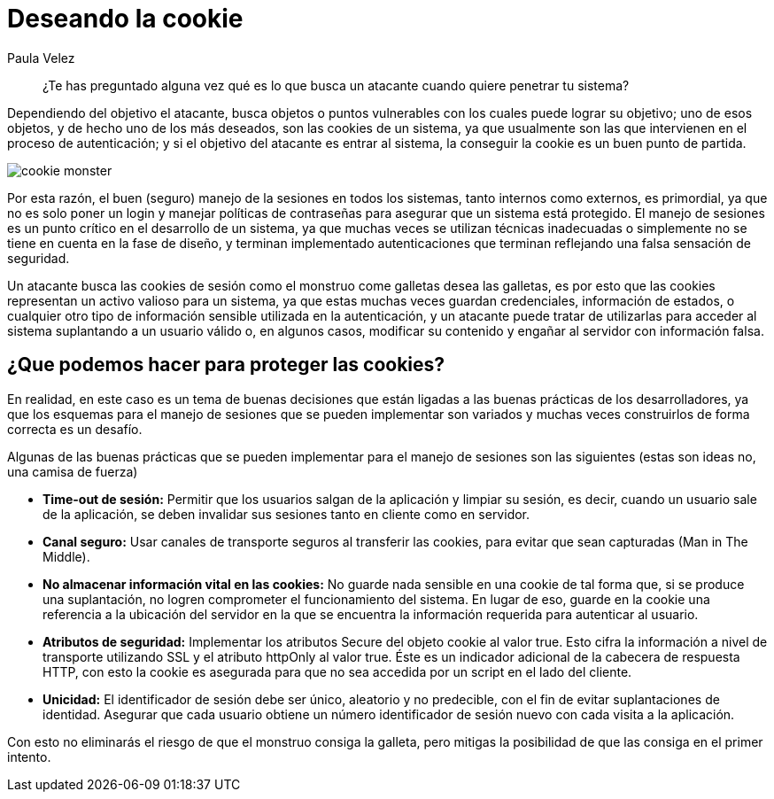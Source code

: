 :slug: deseando-cookie/
:date: 2016-09-13
:category: opiniones
:subtitle: Las cookies y el robo de identidad
:tags: seguridad, sesión, cookie, proteger
:image: cookie.png
:alt: Tres galletas con chips de chocolate
:description: Muchas aplicaciones web utilizan las cookies para almacenar información en ellas, como configuraciones, información de estado y credenciales del usuario por lo cual las cookies son un blanco de ataque. Para proteger las cookies se pueden seguir algunas pautas, que detallaremos en este artículo.
:keywords: Seguridad, Sesión, Cookie, Buenas Prácticas, Protección, Ataque.
:author: Paula Velez
:writer: paulav
:name: Paula Velez
:about1: Ingeniera en informatica
:about2: Viajar para correr es un mundo de posibilidades

= Deseando la cookie

[quote]
¿Te has preguntado alguna vez qué es lo que busca un atacante
cuando quiere penetrar tu sistema?

Dependiendo del objetivo el atacante,
busca objetos o puntos vulnerables con los cuales puede lograr su objetivo;
uno de esos objetos, y de hecho uno de los más deseados,
son las +cookies+ de un sistema, ya que usualmente son las que intervienen
en el proceso de autenticación; y si el objetivo del atacante
es entrar al sistema, la conseguir la +cookie+ es un buen punto de partida.

image::cookie-monster.png[cookie monster]

Por esta razón, el buen (seguro) manejo de la sesiones
en todos los sistemas, tanto internos como externos, es primordial,
ya que no es solo poner un login y manejar políticas de contraseñas
para asegurar que un sistema está protegido.
El manejo de sesiones es un punto crítico en el desarrollo
de un sistema, ya que muchas veces se utilizan técnicas inadecuadas
o simplemente no se tiene en cuenta en la fase de diseño,
y terminan implementado autenticaciones que terminan reflejando
una falsa sensación de seguridad.

Un atacante busca las +cookies+ de sesión
como el monstruo come galletas desea las galletas,
es por esto que las +cookies+ representan un activo valioso para un sistema,
ya que estas muchas veces guardan credenciales, información de estados,
o cualquier otro tipo de información sensible utilizada en la autenticación,
y un atacante puede tratar de utilizarlas para acceder al sistema
suplantando a un usuario válido o, en algunos casos,
modificar su contenido y engañar al servidor con información falsa.

== ¿Que podemos hacer para proteger las cookies?

En realidad, en este caso es un tema de buenas decisiones
que están ligadas a las buenas prácticas de los desarrolladores,
ya que los esquemas para el manejo de sesiones
que se pueden implementar son variados
y muchas veces construirlos de forma correcta es un desafío.

Algunas de las buenas prácticas que se pueden implementar
para el manejo de sesiones son las siguientes
(estas son ideas no, una camisa de fuerza)

* *Time-out de sesión:* Permitir que los usuarios salgan de la aplicación
y limpiar su sesión, es decir, cuando un usuario sale de la aplicación,
se deben invalidar sus sesiones tanto en cliente como en servidor.
* *Canal seguro:* Usar canales de transporte seguros
al transferir las +cookies+, para evitar que sean capturadas
(+Man in The Middle+).
* *No almacenar información vital en las cookies:* No guarde nada sensible
en una +cookie+ de tal forma que, si se produce una suplantación,
no logren comprometer el funcionamiento del sistema.
En lugar de eso, guarde en la cookie una referencia
a la ubicación del servidor en la que se encuentra
la información requerida para autenticar al usuario.
* *Atributos de seguridad:* Implementar los atributos +Secure+
del objeto +cookie+ al valor +true+.
Esto cifra la información a nivel de transporte
utilizando +SSL+ y el atributo +httpOnly+ al valor +true+.
Éste es un indicador adicional de la cabecera de respuesta +HTTP+,
con esto la +cookie+ es asegurada para que no sea accedida
por un +script+ en el lado del cliente.
* *Unicidad:* El identificador de sesión debe ser único,
aleatorio y no predecible, con el fin de evitar suplantaciones de identidad.
Asegurar que cada usuario obtiene un número identificador de sesión nuevo
con cada visita a la aplicación.

Con esto no eliminarás el riesgo de que el monstruo consiga la galleta,
pero mitigas la posibilidad de que las consiga en el primer intento.
